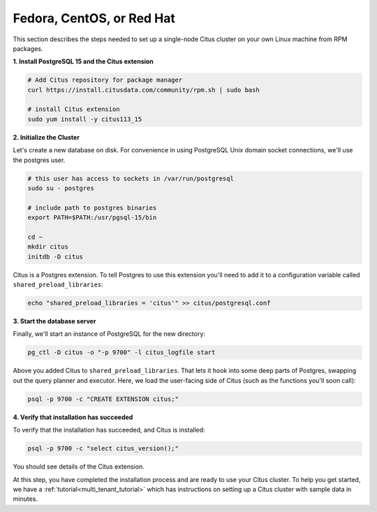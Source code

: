 .. highlight:: bash

.. _single_node_rhel:

Fedora, CentOS, or Red Hat
==========================

This section describes the steps needed to set up a single-node Citus cluster on your own Linux machine from RPM packages.

**1. Install PostgreSQL 15 and the Citus extension**

.. code-block:: sh

  # Add Citus repository for package manager
  curl https://install.citusdata.com/community/rpm.sh | sudo bash

  # install Citus extension
  sudo yum install -y citus113_15

.. _post_install:

**2. Initialize the Cluster**

Let's create a new database on disk. For convenience in using PostgreSQL Unix domain socket connections, we'll use the postgres user.

.. code-block:: sh

  # this user has access to sockets in /var/run/postgresql
  sudo su - postgres

  # include path to postgres binaries
  export PATH=$PATH:/usr/pgsql-15/bin

  cd ~
  mkdir citus
  initdb -D citus

Citus is a Postgres extension. To tell Postgres to use this extension you'll need to add it to a configuration variable called ``shared_preload_libraries``:

.. code-block:: sh

  echo "shared_preload_libraries = 'citus'" >> citus/postgresql.conf

**3. Start the database server**

Finally, we'll start an instance of PostgreSQL for the new directory:

.. code-block:: sh

  pg_ctl -D citus -o "-p 9700" -l citus_logfile start

Above you added Citus to ``shared_preload_libraries``. That lets it hook into some deep parts of Postgres, swapping out the query planner and executor.  Here, we load the user-facing side of Citus (such as the functions you'll soon call):

.. code-block:: sh

  psql -p 9700 -c "CREATE EXTENSION citus;"

**4. Verify that installation has succeeded**

To verify that the installation has succeeded, and Citus is installed:

.. code-block:: sh

  psql -p 9700 -c "select citus_version();"

You should see details of the Citus extension.

At this step, you have completed the installation process and are ready to use your Citus cluster. To help you get started, we have a :ref:`tutorial<multi_tenant_tutorial>` which has instructions on setting up a Citus cluster with sample data in minutes.
